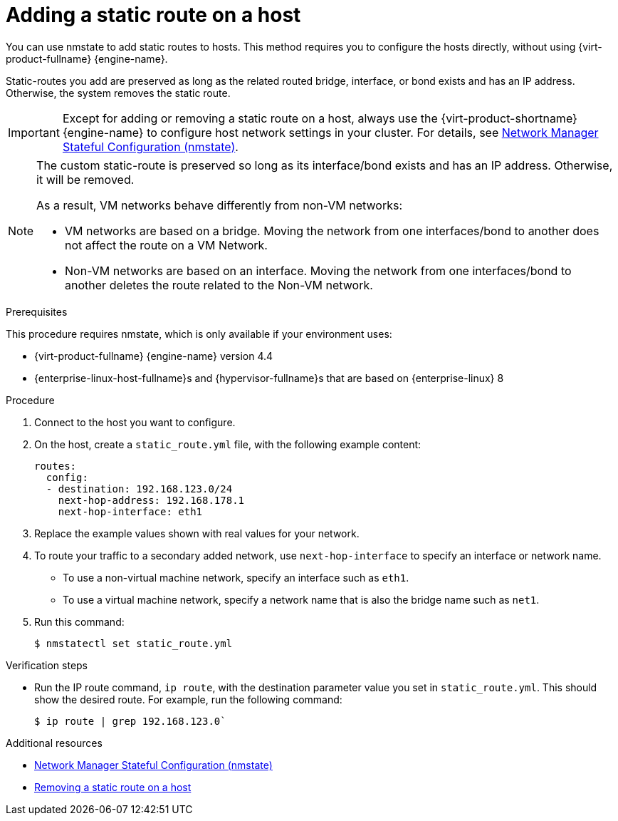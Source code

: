 // Module included in the following assemblies:
//
// doc-Administration_Guide/chap-Logical_Networks.adoc

[id="proc-Adding-a-static-route-on-a-host_{context}"]
= Adding a static route on a host

You can use nmstate to add static routes to hosts. This method requires you to configure the hosts directly, without using {virt-product-fullname} {engine-name}.

Static-routes you add are preserved as long as the related routed bridge, interface, or bond exists and has an IP address. Otherwise, the system removes the static route.

IMPORTANT: Except for adding or removing a static route on a host, always use the {virt-product-shortname} {engine-name} to configure host network settings in your cluster. For details, see link:{URL_virt_product_docs}{URL_format}administration_guide/index#con-Network-Manager-Stateful-Configuration-nmstate[Network Manager Stateful Configuration (nmstate)].

[NOTE]
====
The custom static-route is preserved so long as its interface/bond exists and has an IP address. Otherwise, it will be removed.

As a result, VM networks behave differently from non-VM networks:

* VM networks are based on a bridge. Moving the network from one interfaces/bond to another does not affect the route on a VM Network.
* Non-VM networks are based on an interface. Moving the network from one interfaces/bond to another deletes the route related to the Non-VM network.
====

.Prerequisites

This procedure requires nmstate, which is only available if your environment uses:

* {virt-product-fullname} {engine-name} version 4.4
* {enterprise-linux-host-fullname}s and {hypervisor-fullname}s that are based on {enterprise-linux} 8

.Procedure

. Connect to the host you want to configure.
. On the host, create a `static_route.yml` file, with the following example content:
+
[source,yaml]
----
routes:
  config:
  - destination: 192.168.123.0/24
    next-hop-address: 192.168.178.1
    next-hop-interface: eth1
----
. Replace the example values shown with real values for your network.
. To route your traffic to a secondary added network, use `next-hop-interface` to specify an interface or network name.
** To use a non-virtual machine network, specify an interface such as `eth1`.
** To use a virtual machine network, specify a network name that is also the bridge name such as `net1`.
. Run this command:
+
----
$ nmstatectl set static_route.yml
----

.Verification steps

* Run the IP route command, `ip route`, with the destination parameter value you set in `static_route.yml`. This should show the desired route. For example, run the following command:
+
----
$ ip route | grep 192.168.123.0`
----

.Additional resources

* link:{URL_virt_product_docs}{URL_format}administration_guide/index#con-Network-Manager-Stateful-Configuration-nmstate[Network Manager Stateful Configuration (nmstate)]
* link:{URL_virt_product_docs}{URL_format}administration_guide/index#proc-Removing-a-static-route-on-a-host[Removing a static route on a host]
